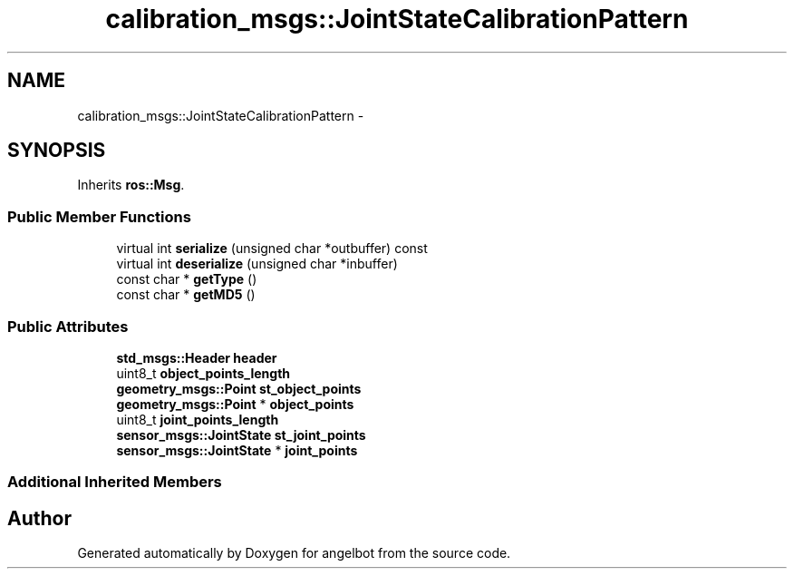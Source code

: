 .TH "calibration_msgs::JointStateCalibrationPattern" 3 "Sat Jul 9 2016" "angelbot" \" -*- nroff -*-
.ad l
.nh
.SH NAME
calibration_msgs::JointStateCalibrationPattern \- 
.SH SYNOPSIS
.br
.PP
.PP
Inherits \fBros::Msg\fP\&.
.SS "Public Member Functions"

.in +1c
.ti -1c
.RI "virtual int \fBserialize\fP (unsigned char *outbuffer) const "
.br
.ti -1c
.RI "virtual int \fBdeserialize\fP (unsigned char *inbuffer)"
.br
.ti -1c
.RI "const char * \fBgetType\fP ()"
.br
.ti -1c
.RI "const char * \fBgetMD5\fP ()"
.br
.in -1c
.SS "Public Attributes"

.in +1c
.ti -1c
.RI "\fBstd_msgs::Header\fP \fBheader\fP"
.br
.ti -1c
.RI "uint8_t \fBobject_points_length\fP"
.br
.ti -1c
.RI "\fBgeometry_msgs::Point\fP \fBst_object_points\fP"
.br
.ti -1c
.RI "\fBgeometry_msgs::Point\fP * \fBobject_points\fP"
.br
.ti -1c
.RI "uint8_t \fBjoint_points_length\fP"
.br
.ti -1c
.RI "\fBsensor_msgs::JointState\fP \fBst_joint_points\fP"
.br
.ti -1c
.RI "\fBsensor_msgs::JointState\fP * \fBjoint_points\fP"
.br
.in -1c
.SS "Additional Inherited Members"


.SH "Author"
.PP 
Generated automatically by Doxygen for angelbot from the source code\&.

